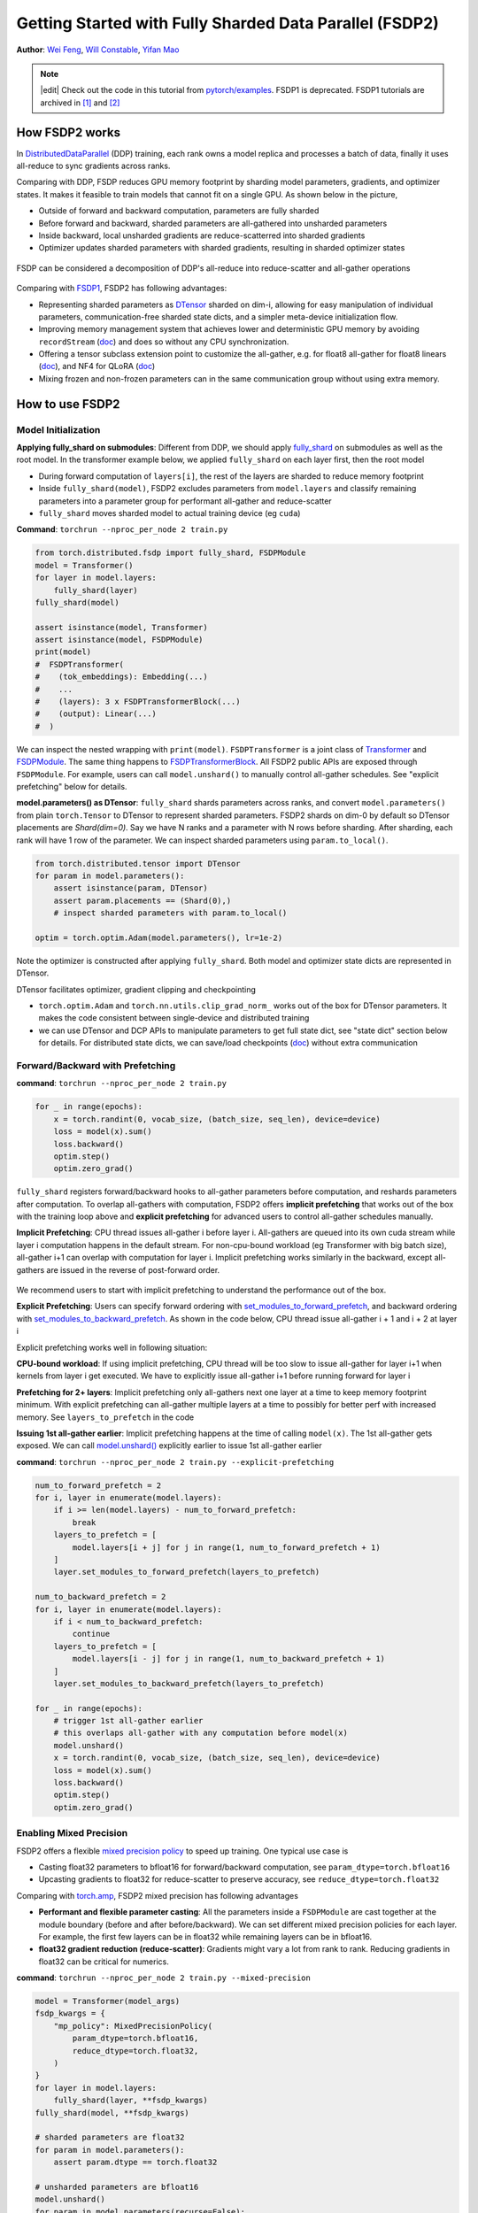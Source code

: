 Getting Started with Fully Sharded Data Parallel (FSDP2)
======================================================

**Author**: `Wei Feng <https://github.com/weifengpy>`__, `Will Constable <https://github.com/wconstab>`__, `Yifan Mao <https://github.com/mori360>`__

.. note::
   |edit| Check out the code in this tutorial from `pytorch/examples <https://github.com/pytorch/examples/tree/main/distributed/FSDP2>`_. FSDP1 is deprecated. FSDP1 tutorials are archived in `[1] <https://docs.pytorch.org/tutorials/intermediate/FSDP1_tutorial.html>`_ and `[2] <https://docs.pytorch.org/tutorials/intermediate/FSDP_advanced_tutorial.html>`_

How FSDP2 works
--------------
In `DistributedDataParallel <https://pytorch.org/docs/stable/generated/torch.nn.parallel.DistributedDataParallel.html>`__ (DDP) training, each rank owns a model replica and processes a batch of data, finally it uses all-reduce to sync gradients across ranks.

Comparing with DDP, FSDP reduces GPU memory footprint by sharding model parameters, gradients, and optimizer states. It makes it feasible to train models that cannot fit on a single GPU. As shown below in the picture,

* Outside of forward and backward computation, parameters are fully sharded
* Before forward and backward, sharded parameters are all-gathered into unsharded parameters
* Inside backward, local unsharded gradients are reduce-scatterred into sharded gradients
* Optimizer updates sharded parameters with sharded gradients, resulting in sharded optimizer states

.. figure:: /_static/img/distributed/fsdp_workflow.png
   :width: 100%
   :align: center
   :alt: FSDP workflow


FSDP can be considered a decomposition of DDP's all-reduce into reduce-scatter and all-gather operations

.. figure:: /_static/img/distributed/fsdp_sharding.png
   :width: 100%
   :align: center
   :alt: FSDP all-gather and reduce-scatter


Comparing with `FSDP1
<https://docs.pytorch.org/docs/stable/fsdp.html>`__, FSDP2 has following advantages:

* Representing sharded parameters as `DTensor <https://docs.pytorch.org/docs/stable/distributed.tensor.html>`_ sharded on dim-i, allowing for easy manipulation of individual parameters, communication-free sharded state dicts, and a simpler meta-device initialization flow.
* Improving memory management system that achieves lower and deterministic GPU memory by avoiding ``recordStream`` (`doc <https://dev-discuss.pytorch.org/t/fsdp-cudacachingallocator-an-outsider-newb-perspective/1486>`_) and does so without any CPU synchronization.
* Offering a tensor subclass extension point to customize the all-gather, e.g. for float8 all-gather for float8 linears (`doc <https://dev-discuss.pytorch.org/t/enabling-float8-all-gather-in-fsdp2/2359>`_), and NF4 for QLoRA (`doc <https://github.com/pytorch/torchtune/blob/main/README.md>`_)
* Mixing frozen and non-frozen parameters can in the same communication group without using extra memory.

How to use FSDP2
---------------

Model Initialization
~~~~~~~~~~~~~~~

**Applying fully_shard on submodules**: Different from DDP, we should apply `fully_shard <https://docs.pytorch.org/docs/main/distributed.fsdp.fully_shard.html>`_ on submodules as well as the root model. In the transformer example below, we applied ``fully_shard`` on each layer first, then the root model

* During forward computation of ``layers[i]``, the rest of the layers are sharded to reduce memory footprint
* Inside ``fully_shard(model)``, FSDP2 excludes parameters from ``model.layers`` and classify remaining parameters into a parameter group for performant all-gather and reduce-scatter
* ``fully_shard`` moves sharded model to actual training device (eg ``cuda``)


**Command**: ``torchrun --nproc_per_node 2 train.py``

.. code-block:: python

    from torch.distributed.fsdp import fully_shard, FSDPModule
    model = Transformer()
    for layer in model.layers:
        fully_shard(layer)
    fully_shard(model)

    assert isinstance(model, Transformer)
    assert isinstance(model, FSDPModule)
    print(model)
    #  FSDPTransformer(
    #    (tok_embeddings): Embedding(...)
    #    ...
    #    (layers): 3 x FSDPTransformerBlock(...)
    #    (output): Linear(...)
    #  )

We can inspect the nested wrapping with ``print(model)``. ``FSDPTransformer`` is a joint class of `Transformer <https://github.com/pytorch/examples/blob/70922969e70218458d2a945bf86fd8cc967fc6ea/distributed/FSDP2/model.py#L100>`_ and `FSDPModule
<​https://docs.pytorch.org/docs/main/distributed.fsdp.fully_shard.html#torch.distributed.fsdp.FSDPModule>`_. The same thing happens to `FSDPTransformerBlock <https://github.com/pytorch/examples/blob/70922969e70218458d2a945bf86fd8cc967fc6ea/distributed/FSDP2/model.py#L76C7-L76C18>`_. All FSDP2 public APIs are exposed through ``FSDPModule``. For example, users can call ``model.unshard()`` to manually control all-gather schedules. See "explicit prefetching" below for details.

**model.parameters() as DTensor**: ``fully_shard`` shards parameters across ranks, and convert ``model.parameters()`` from plain ``torch.Tensor`` to DTensor to represent sharded parameters. FSDP2 shards on dim-0 by default so DTensor placements are `Shard(dim=0)`. Say we have N ranks and a parameter with N rows before sharding. After sharding, each rank will have 1 row of the parameter. We can inspect sharded parameters using ``param.to_local()``.

.. code-block:: python

    from torch.distributed.tensor import DTensor
    for param in model.parameters():
        assert isinstance(param, DTensor)
        assert param.placements == (Shard(0),)
        # inspect sharded parameters with param.to_local()

    optim = torch.optim.Adam(model.parameters(), lr=1e-2)

Note the optimizer is constructed after applying ``fully_shard``. Both model and optimizer state dicts are represented in DTensor.

DTensor facilitates optimizer, gradient clipping and checkpointing

* ``torch.optim.Adam`` and ``torch.nn.utils.clip_grad_norm_`` works out of the box for DTensor parameters. It makes the code consistent between single-device and distributed training
* we can use DTensor and DCP APIs to manipulate parameters to get full state dict, see "state dict" section below for details. For distributed state dicts, we can save/load checkpoints (`doc <https://docs.pytorch.org/tutorials/recipes/distributed_checkpoint_recipe.html>`_) without extra communication


Forward/Backward with Prefetching
~~~~~~~~~~~~~~~

**command**: ``torchrun --nproc_per_node 2 train.py``

.. code-block:: python

    for _ in range(epochs):
        x = torch.randint(0, vocab_size, (batch_size, seq_len), device=device)
        loss = model(x).sum()
        loss.backward()
        optim.step()
        optim.zero_grad()

``fully_shard`` registers forward/backward hooks to all-gather parameters before computation, and reshards parameters after computation. To overlap all-gathers with computation, FSDP2 offers **implicit prefetching** that works out of the box with the training loop above and **explicit prefetching** for advanced users to control all-gather schedules manually.

**Implicit Prefetching**: CPU thread issues all-gather i before layer i. All-gathers are queued into its own cuda stream while layer i computation happens in the default stream. For non-cpu-bound workload (eg Transformer with big batch size), all-gather i+1 can overlap with computation for layer i. Implicit prefetching works similarly in the backward, except all-gathers are issued in the reverse of post-forward order.

.. figure:: /_static/img/distributed/fsdp_implicit.png
   :width: 100%
   :align: center
   :alt: FSDP Implicit

We recommend users to start with implicit prefetching to understand the performance out of the box.

**Explicit Prefetching**: Users can specify forward ordering with `set_modules_to_forward_prefetch <https://docs.pytorch.org/docs/main/distributed.fsdp.fully_shard.html#torch.distributed.fsdp.FSDPModule.set_modules_to_forward_prefetch>`_, and backward ordering with `set_modules_to_backward_prefetch <https://docs.pytorch.org/docs/main/distributed.fsdp.fully_shard.html#torch.distributed.fsdp.FSDPModule.set_modules_to_backward_prefetch>`_. As shown in the code below, CPU thread issue all-gather i + 1 and i + 2 at layer i

Explicit prefetching works well in following situation:

**CPU-bound workload**: If using implicit prefetching, CPU thread will be too slow to issue all-gather for layer i+1 when kernels from layer i get executed. We have to explicitly issue all-gather i+1 before running forward for layer i

**Prefetching for 2+ layers**: Implicit prefetching only all-gathers next one layer at a time to keep memory footprint minimum. With explicit prefetching can all-gather multiple layers at a time to possibly for better perf with increased memory. See ``layers_to_prefetch`` in the code

**Issuing 1st all-gather earlier**: Implicit prefetching happens at the time of calling ``model(x)``. The 1st all-gather gets exposed. We can call `model.unshard() <https://docs.pytorch.org/docs/main/distributed.fsdp.fully_shard.html#torch.distributed.fsdp.FSDPModule.unshard>`_ explicitly earlier to issue 1st all-gather earlier

**command**: ``torchrun --nproc_per_node 2 train.py --explicit-prefetching``

.. code-block:: python

    num_to_forward_prefetch = 2
    for i, layer in enumerate(model.layers):
        if i >= len(model.layers) - num_to_forward_prefetch:
            break
        layers_to_prefetch = [
            model.layers[i + j] for j in range(1, num_to_forward_prefetch + 1)
        ]
        layer.set_modules_to_forward_prefetch(layers_to_prefetch)

    num_to_backward_prefetch = 2
    for i, layer in enumerate(model.layers):
        if i < num_to_backward_prefetch:
            continue
        layers_to_prefetch = [
            model.layers[i - j] for j in range(1, num_to_backward_prefetch + 1)
        ]
        layer.set_modules_to_backward_prefetch(layers_to_prefetch)

    for _ in range(epochs):
        # trigger 1st all-gather earlier
        # this overlaps all-gather with any computation before model(x)
        model.unshard()
        x = torch.randint(0, vocab_size, (batch_size, seq_len), device=device)
        loss = model(x).sum()
        loss.backward()
        optim.step()
        optim.zero_grad()


Enabling Mixed Precision
~~~~~~~~~~~~~~~

FSDP2 offers a flexible `mixed precision policy <https://docs.pytorch.org/docs/main/distributed.fsdp.fully_shard.html#torch.distributed.fsdp.MixedPrecisionPolicy>`_ to speed up training. One typical use case is

* Casting float32 parameters to bfloat16 for forward/backward computation, see ``param_dtype=torch.bfloat16``
* Upcasting gradients to float32 for reduce-scatter to preserve accuracy, see ``reduce_dtype=torch.float32``

Comparing with `torch.amp <https://docs.pytorch.org/docs/stable/amp.html>`_, FSDP2 mixed precision has following advantages

* **Performant and flexible parameter casting**: All the parameters inside a ``FSDPModule`` are cast together at the module boundary (before and after before/backward). We can set different mixed precision policies for each layer. For example, the first few layers can be in float32 while remaining layers can be in bfloat16.

* **float32 gradient reduction (reduce-scatter)**: Gradients might vary a lot from rank to rank. Reducing gradients in float32 can be critical for numerics.



**command**: ``torchrun --nproc_per_node 2 train.py --mixed-precision``

.. code-block:: python

    model = Transformer(model_args)
    fsdp_kwargs = {
        "mp_policy": MixedPrecisionPolicy(
            param_dtype=torch.bfloat16,
            reduce_dtype=torch.float32,
        )
    }
    for layer in model.layers:
        fully_shard(layer, **fsdp_kwargs)
    fully_shard(model, **fsdp_kwargs)

    # sharded parameters are float32
    for param in model.parameters():
        assert param.dtype == torch.float32

    # unsharded parameters are bfloat16
    model.unshard()
    for param in model.parameters(recurse=False):
        assert param.dtype == torch.bfloat16
    model.reshard()

    # optimizer states are in float32
    optim = torch.optim.Adam(model.parameters(), lr=1e-2)

    # training loop
    # ...



Gradient Clipping and Optimizer with DTensor
~~~~~~~~~~~~~~~~~~~~~~~~~~~~~~~~~~~~~~~~~~~
**command**: ``torchrun --nproc_per_node 2 train.py``

.. code-block:: python

    # optim is constructed base on DTensor model parameters
    optim = torch.optim.Adam(model.parameters(), lr=1e-2)
    for _ in range(epochs):
        x = torch.randint(0, vocab_size, (batch_size, seq_len), device=device)
        loss = model(x).sum()
        loss.backward()
        torch.nn.utils.clip_grad_norm_(model.parameters(), max_norm=max_norm)
        optim.step()
        optim.zero_grad()

Optimizer is initialized after applying ``fully_shard`` on the model, and holds reference to DTensor ``model.parameters()``. For gradient clipping, ``torch.nn.utils.clip_grad_norm_`` works for DTensor parameters. Tensor ops will be dispatched correctly inside DTensor to communicate partial tensors across ranks to preserve the single device semantic.


State Dicts with DTensor APIs
~~~~~~~~~~~~~~~~~~~~~~~~~~~~~
We showcase how to convert a full state dict into a DTensor state dict for loading, and how to convert it back to full state dict for saving.

**command**: ``torchrun --nproc_per_node 2 train.py``

* For the 1st time, it creates checkpoints for the model and optimizer
* For the 2nd time, it loads from the previous checkpoint to resume training

**Loading state dicts**: We initialize the model under meta device and call ``fully_shard`` to convert ``model.parameters()`` from plain ``torch.Tensor`` to DTensor. After reading the full state dict from torch.load, we can call `distributed_tensor <https://docs.pytorch.org/docs/stable/distributed.tensor.html#torch.distributed.tensor.distribute_tensor>`_ to convert plain ``torch.Tensor`` into DTensor, using the same placements and device mesh from ``model.state_dict()``. Finally we can call `model.load_state_dict <https://docs.pytorch.org/docs/stable/generated/torch.nn.Module.html#torch.nn.Module.load_state_dict>`_ to load DTensor state dicts into the model.

.. code-block:: python

    from torch.distributed.tensor import distribute_tensor

    # mmap=True reduces CPU memory usage
    full_sd = torch.load(
        "checkpoints/model_state_dict.pt",
        mmap=True,
        weights_only=True,
        map_location='cpu',
    )
    meta_sharded_sd = model.state_dict()
    sharded_sd = {}
    for param_name, full_tensor in full_sd.items():
        sharded_meta_param = meta_sharded_sd.get(param_name)
        sharded_tensor = distribute_tensor(
            full_tensor,
            sharded_meta_param.device_mesh,
            sharded_meta_param.placements,
        )
        sharded_sd[param_name] = nn.Parameter(sharded_tensor)
    # `assign=True` since we cannot call `copy_` on meta tensor
    model.load_state_dict(sharded_sd, assign=True)

**Saving state dicts**: ``model.state_dict()`` returns a DTensor state dict. We can convert a DTensor into a plain ``torch.Tensor`` by calling `full_tensor() <https://docs.pytorch.org/docs/stable/distributed.tensor.html#torch.distributed.tensor.DTensor.full_tensor>`_. Internally it issues an all-gather across ranks to get unsharded parameters in plain torch.Tensor. For rank 0, ``full_param.cpu()`` offloads the tensor to cpu one by one to avoid peaking GPU memory with unsharded parameters.

.. code-block:: python

    sharded_sd = model.state_dict()
    cpu_state_dict = {}
    for param_name, sharded_param in sharded_sd.items():
        full_param = sharded_param.full_tensor()
        if torch.distributed.get_rank() == 0:
            cpu_state_dict[param_name] = full_param.cpu()
        else:
            del full_param
    torch.save(cpu_state_dict, "checkpoints/model_state_dict.pt")


Optimizer state dict works similarly (`code <https://github.com/pytorch/examples/blob/70922969e70218458d2a945bf86fd8cc967fc6ea/distributed/FSDP2/checkpoint.py#L156>`_). Users can customize the above DTensor scripts to work with 3rd party checkpoints.

If there is no need for customization, we can use `DCP APIs <https://docs.pytorch.org/docs/stable/distributed.checkpoint.html>`_ directly to support both single-node and multi-node training.


State Dict with DCP APIs
~~~~~~~~~~~~~~~~~~~~~~~~

**command**: ``torchrun --nproc_per_node 2 train.py --dcp-api``

* For the 1st time, it creates checkpoints for the model and optimizer
* For the 2nd time, it loads from the previous checkpoint to resume training

**Loading state dicts**: We can load a full state dict into a FSDP2 model with `set_model_state_dict <https://docs.pytorch.org/docs/stable/distributed.checkpoint.html#torch.distributed.checkpoint.state_dict.set_model_state_dict>`_. With ``broadcast_from_rank0=True``, we can load the full state dict only on rank 0 to avoid peaking CPU memory. DCP will shard tensors and broadcast them to other ranks.

.. code-block:: python

    from torch.distributed.checkpoint.state_dict import set_model_state_dict
    set_model_state_dict(
        model=model,
        model_state_dict=full_sd,
        options=StateDictOptions(
            full_state_dict=True,
            broadcast_from_rank0=True,
        ),
    )

**Saving state dicts**: `get_model_state_dict <https://docs.pytorch.org/docs/stable/distributed.checkpoint.html#torch.distributed.checkpoint.state_dict.get_model_state_dict>`_ with ``full_state_dict=True`` and ``cpu_offload=True`` all-gathers tensors and offload them to CPU. It works similarly to DTensor APIs.

.. code-block:: python

    from torch.distributed.checkpoint.state_dict import get_model_state_dict
    model_state_dict = get_model_state_dict(
        model=model,
        options=StateDictOptions(
            full_state_dict=True,
            cpu_offload=True,
        )
    )
    torch.save(model_state_dict, "model_state_dict.pt")


Refer to `pytorch/examples <https://github.com/pytorch/examples/blob/main/distributed/FSDP2/checkpoint.py>`__ for loading and saving optimizer state dicts with `set_optimizer_state_dict <https://docs.pytorch.org/docs/stable/distributed.checkpoint.html#torch.distributed.checkpoint.state_dict.set_optimizer_state_dict>`_ and `get_optimizer_state_dict <https://docs.pytorch.org/docs/stable/distributed.checkpoint.html#torch.distributed.checkpoint.state_dict.get_optimizer_state_dict>`_.


FSDP1-to-FSDP2 migration guide
---------------

Let’s look at an example of an `FSDP <https://docs.pytorch.org/docs/stable/fsdp.html>`_ usage and an equivalent `fully_shard <https://docs.pytorch.org/docs/main/distributed.fsdp.fully_shard.html>`_ usage.  We’ll highlight the key differences and suggest steps for migration.

Original FSDP() usage

.. code-block:: python

    from torch.distributed.fsdp import FullyShardedDataParallel as FSDP
    with torch.device("meta"):
        model = Transformer()
    policy = ModuleWrapPolicy({TransformerBlock})
    model = FSDP(model, auto_wrap_policy=policy)
    def param_init_fn(module: nn.Module) -> None: ...
    model = FSDP(model, auto_wrap_policy=policy, param_init_fn=param_init_fn)

New fully_shard() usage

.. code-block:: python

    with torch.device("meta"):
        model = Transformer()
    for module in model.modules():
        if isinstance(module, TransformerBlock):
            fully_shard(module)
    fully_shard(model)
    for tensor in itertools.chain(model.parameters(), model.buffers()):
        assert tensor.device == torch.device("meta")


    # Initialize the model after sharding
    model.to_empty(device="cuda")
    model.reset_parameters()

Migration Steps

* Replace the imports
* Implement your ‘policy’ directly (apply ``fully_shard`` to the desired sublayers)
* Wrap your root model with ``fully_shard`` instead of ``FSDP``
* Get rid of ``param_init_fn`` and manually call ``model.reset_parameters()``
* Replace other FSDP1 kwargs (see below)


sharding_strategy

* FULL_SHARD: ``reshard_after_forward=True``
* SHARD_GRAD_OP: ``reshard_after_forward=False``
* HYBRID_SHARD: ``reshard_after_forward=True`` with a 2D device mesh
* _HYBRID_SHARD_ZERO2: ``reshard_after_forward=False`` with a 2D device mesh

cpu_offload

* CPUOffload.offload_params=False: ``offload_policy=None``
* CPUOffload.offload_params = True: ``offload_policy=CPUOffloadPolicy()``

backward_prefetch

* BACKWARD_PRE: always used
* BACKWARD_POST: not supported

mixed_precision

* ``buffer_dtype`` is omitted because fully_shard does not shard buffers
* fully_shard’s ``cast_forward_inputs`` maps to both ``cast_forward_inputs`` and ``cast_root_forward_inputs`` in FSDP1
* ``output_dtype`` is a new config for fully_shard

device_id: Inferred from device_mesh’s device

sync_module_states=True/False: Moved to DCP. User can broadcast state dicts from rank0 using `set_model_state_dict <https://docs.pytorch.org/docs/stable/distributed.checkpoint.html#torch.distributed.checkpoint.state_dict.set_model_state_dict>`_ with ``broadcast_from_rank0=True``

forward_prefetch: Manual control over prefetching is possible with

* Manually call `fsdp_module.unshard() <https://docs.pytorch.org/docs/main/distributed.fsdp.fully_shard.html#torch.distributed.fsdp.FSDPModule.unshard>`_
* Use these APIs to control automatic prefetching, `set_modules_to_forward_prefetch <https://docs.pytorch.org/docs/main/distributed.fsdp.fully_shard.html#torch.distributed.fsdp.FSDPModule.set_modules_to_forward_prefetch>`_ and `set_modules_to_backward_prefetch <https://docs.pytorch.org/docs/main/distributed.fsdp.fully_shard.html#torch.distributed.fsdp.FSDPModule.set_modules_to_backward_prefetch>`_

limit_all_gathers: No longer needed, because ``fully_shard`` removed cpu synchronization

use_orig_params: Original params are always used (no more flat parameter)

no_sync(): `set_requires_gradient_sync <https://docs.pytorch.org/docs/main/distributed.fsdp.fully_shard.html#torch.distributed.fsdp.FSDPModule.set_requires_gradient_sync>`_

ignored_params and ignored_states: `ignored_params <https://docs.pytorch.org/docs/main/distributed.fsdp.fully_shard.html#torch.distributed.fsdp.fully_shard>`_
